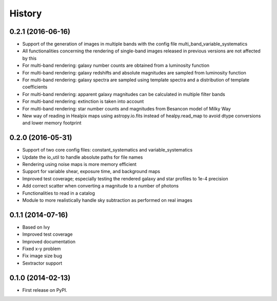 .. :changelog:

History
-------

0.2.1 (2016-06-16)
++++++++++++++++++

* Support of the generation of images in multiple bands with the config file multi_band_variable_systematics
* All functionalities concerning the rendering of single-band images released in previous versions are not affected by this
* For multi-band rendering: galaxy number counts are obtained from a luminosity function
* For multi-band rendering: galaxy redshifts and absolute magnitudes are sampled from luminosity function
* For multi-band rendering: galaxy spectra are sampled using template spectra and a distribution of template coefficients
* For multi-band rendering: apparent galaxy magnitudes can be calculated in multiple filter bands
* For multi-band rendering: extinction is taken into account
* For multi-band rendering: star number counts and magnitudes from Besancon model of Milky Way
* New way of reading in Healpix maps using astropy.io.fits instead of healpy.read_map to avoid dtype conversions and lower memory footprint


0.2.0 (2016-05-31)
++++++++++++++++++

* Support of two core config files: constant_systematics and variable_systematics
* Update the io_util to handle absolute paths for file names
* Rendering using noise maps is more memory efficient
* Support for variable shear, exposure time, and background maps
* Improved test coverage; especially testing the rendered galaxy and star profiles to 1e-4 precision
* Add correct scatter when converting a magnitude to a number of photons
* Functionalities to read in a catalog
* Module to more realistically handle sky subtraction as performed on real images


0.1.1 (2014-07-16)
++++++++++++++++++

* Based on Ivy
* Improved test coverage
* Improved documentation
* Fixed x-y problem
* Fix image size bug
* Sextractor support

0.1.0 (2014-02-13)
++++++++++++++++++

* First release on PyPI.
